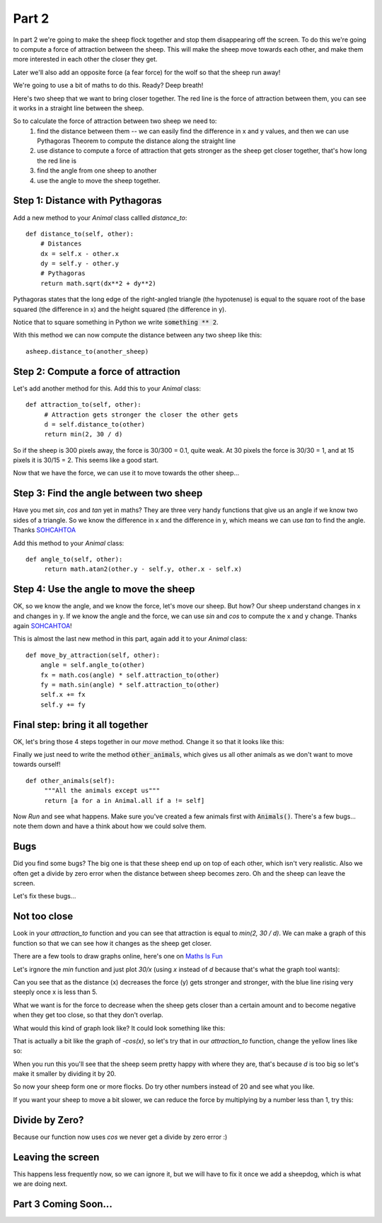 .. _part2:

Part 2
======

In part 2 we're going to make the sheep flock together and stop them
disappearing off the screen. To do this we're going to compute a force
of attraction between the sheep. This will make the sheep move towards
each other, and make them more interested in each other the closer they
get.

Later we'll also add an opposite force (a fear force) for the wolf so
that the sheep run away!

We're going to use a bit of maths to do this. Ready? Deep breath!

Here's two sheep that we want to bring closer together. The red line
is the force of attraction between them, you can see it works in a
straight line between the sheep.

.. image:: images/sheep-attraction.png
	   :width: 400

So to calculate the force of attraction between two sheep we need to:
 1. find the distance between them -- we can easily find the
    difference in x and y values, and then we can use Pythagoras
    Theorem to compute the distance along the straight line
 2. use distance to compute a force of attraction that gets stronger as
    the sheep get closer together, that's how long the red line is
 3. find the angle from one sheep to another
 4. use the angle to move the sheep together.

Step 1: Distance with Pythagoras
--------------------------------

Add a new method to your *Animal* class callled *distance_to*: ::

    def distance_to(self, other):
        # Distances
        dx = self.x - other.x
        dy = self.y - other.y
        # Pythagoras
        return math.sqrt(dx**2 + dy**2)
  
Pythagoras states that the long edge of the right-angled triangle (the
hypotenuse) is equal to the square root of the base squared (the
difference in x) and the height squared (the difference in y).

Notice that to square something in Python we write :code:`something **
2`.

With this method we can now compute the distance between any two sheep
like this: ::

  asheep.distance_to(another_sheep)

Step 2: Compute a force of attraction
-------------------------------------

Let's add another method for this. Add this to your *Animal* class: ::

   def attraction_to(self, other):
        # Attraction gets stronger the closer the other gets
        d = self.distance_to(other)
        return min(2, 30 / d)

So if the sheep is 300 pixels away, the force is 30/300 = 0.1, quite
weak. At 30 pixels the force is 30/30 = 1, and at 15 pixels it is
30/15 = 2. This seems like a good start.

Now that we have the force, we can use it to move towards the other
sheep...

Step 3: Find the angle between two sheep
----------------------------------------

Have you met *sin*, *cos* and *tan* yet in maths? They are three very
handy functions that give us an angle if we know two sides of a
triangle. So we know the difference in x and the difference in y,
which means we can use *tan* to find the angle. Thanks `SOHCAHTOA`_

Add this method to your *Animal* class: ::

   def angle_to(self, other):
        return math.atan2(other.y - self.y, other.x - self.x)


Step 4: Use the angle to move the sheep
---------------------------------------

OK, so we know the angle, and we know the force, let's move our
sheep. But how? Our sheep understand changes in x and changes in y. If
we know the angle and the force, we can use *sin* and *cos* to compute
the x and y change. Thanks again `SOHCAHTOA`_!

This is almost the last new method in this part, again add it to your
*Animal* class: ::

    def move_by_attraction(self, other):
        angle = self.angle_to(other)
        fx = math.cos(angle) * self.attraction_to(other)
        fy = math.sin(angle) * self.attraction_to(other)
        self.x += fx
        self.y += fy


Final step: bring it all together
---------------------------------

OK, let's bring those 4 steps together in our *move* method. Change it
so that it looks like this:

.. code-block:: python
   :emphasize-lines: 2,3

    def move(self):
        for o in self.other_animals():
            self.move_by_attraction(o)

Finally we just need to write the method :code:`other_animals`, which
gives us all other animals as we don't want to move towards ourself!
::

   def other_animals(self):
        """All the animals except us"""
        return [a for a in Animal.all if a != self]
	    
Now *Run* and see what happens. Make sure you've created a few animals
first with :code:`Animals()`. There's a few bugs... note them down and have
a think about how we could solve them.

Bugs
----

Did you find some bugs? The big one is that these sheep end up on top of each other, which isn't very realistic. Also we often get a divide by zero error when the distance between sheep becomes zero. Oh and the sheep can leave the screen. 

Let's fix these bugs...

Not too close
-------------

Look in your `attraction_to` function and you can see that attraction is
equal to `min(2, 30 / d)`. We can make a graph of this function so that we can
see how it changes as the sheep get closer.

There are a few tools to draw graphs online, here's one on `Maths Is Fun`_

Let's irgnore the `min` function and just plot `30/x` (using `x` instead of `d` because that's what the graph tool wants):

.. image:: images/graph_30_x.png
	   :width: 400

Can you see that as the distance (x) decreases the force (y) gets
stronger and stronger, with the blue line rising very steeply once x is
less than 5.

What we want is for the force to decrease when the sheep gets closer
than a certain amount and to become negative when they get too close,
so that they don't overlap.

What would this kind of graph look like? It could look something like this:

.. image:: images/graph_sketch.png
	   :width: 400

That is actually a bit like the graph of `-cos(x)`, so let's try that in
our `attraction_to` function, change the yellow lines like so:


.. code-block:: python
   :emphasize-lines: 3

   def attraction_to(self, other):
        d = self.distance_to(other)
        return -math.cos(d)

When you run this you'll see that the sheep seem pretty happy with
where they are, that's because `d` is too big so let's make it smaller
by dividing it by 20.

.. code-block:: python
   :emphasize-lines: 3

   def attraction_to(self, other):
        d = self.distance_to(other)
        return -math.cos(d/20)

So now your sheep form one or more flocks. Do try other numbers
instead of 20 and see what you like.

If you want your sheep to move a bit slower, we can reduce the force
by multiplying by a number less than 1, try this:

.. code-block:: python
   :emphasize-lines: 3

   def attraction_to(self, other):
        d = self.distance_to(other)
        return 0.2 * -math.cos(d/20)
		   

Divide by Zero?
---------------

Because our function now uses `cos` we never get a divide by zero error :)

Leaving the screen
------------------

This happens less frequently now, so we can ignore it, but we will have to
fix it once we add a sheepdog, which is what we are doing next. 
	
Part 3 Coming Soon...
---------------------


.. _`SOHCAHTOA`: https://www.youtube.com/watch?v=PIWJo5uK3Fo&ab_channel=JonathanMann
.. _`Maths IS Fun`: https://www.mathsisfun.com/data/function-grapher.php
